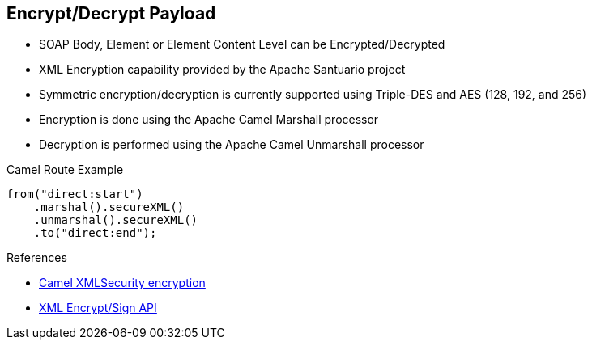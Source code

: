 :noaudio:

[#xmlsecurity-encrypt-decrypt]
== Encrypt/Decrypt Payload

* SOAP Body, Element or Element Content Level can be Encrypted/Decrypted
* XML Encryption capability provided by the Apache Santuario project
* Symmetric encryption/decryption is currently supported using Triple-DES and AES (128, 192, and 256)
* Encryption is done using the Apache Camel +Marshall+ processor
* Decryption is performed using the Apache Camel +Unmarshall+ processor

.Camel Route Example
[source,xml]
----
from("direct:start")
    .marshal().secureXML()
    .unmarshal().secureXML()
    .to("direct:end");
----

.References
* http://camel.apache.org/xmlsecurity-dataformat.html[Camel XMLSecurity encryption]
* http://santuario.apache.org/[XML Encrypt/Sign API]

ifdef::showscript[]
[.notes]
****

== Encrypt Payload

Instead of using the WS Security, WS Security Policy as we did within the previous chapters, it is possible to encrypt/decrypt or to sign/digest the content of the SOAP Message Elements (body, header, attachment)
using the Apache Camel XML Security Component and Dataformat. In this case, the CXF Web Service Provider Endpoint must be encapsulated using the Apache Camel CXF component to let the Apache Camel Route to collect/process
the HTTP Request containing the SOAP Message and call the processor in charge to encrypt/decrypt the content.

The API responsible to encrypt/sign the XML Elements is provided by the Apache Santuario Project which is used by the Apache Camel XML Security component/dataformat. This project includes the standard JSR-105 (Java XML Digital Signature) API,
a mature DOM-based implementation of both XML Signature and XML Encryption, as well as a more recent StAX-based (streaming) XML Signature and XML Encryption implementation.

To encrypt the content of the XML content, you will include within your Apache Camel Route a marshaller and to decrypt the content, then you will setup a unmarshaller.

Different parameters exist to configure the +org.apache.camel.model.dataformat.XMLSecurityDataFormat+ like the secureTag property which allows to define the XPath to access the XML Elements within the XML content.
If this parameter is not defiend, then all the XML content will be encrypted/decrypted. The secureTagContents is a boolean value used to specify if we want to include the XML Element or only the child elements. The xmlCipherAlgorithm
allows to specify the algorithm to be used and the keyOrTrustStoreParameters parameter will be used to configure using another Camel Bean the location of the keystores.

****
endif::showscript[]